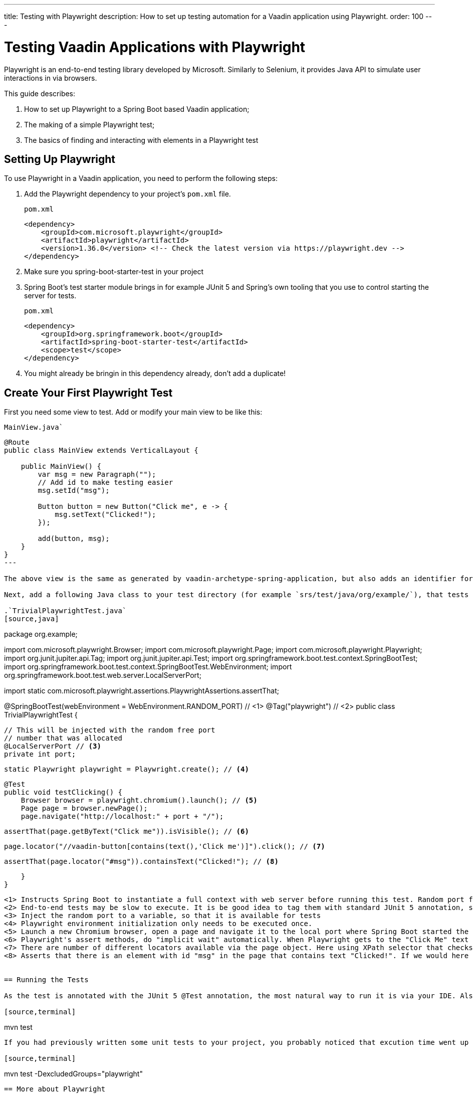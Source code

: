 ---
title: Testing with Playwright
description: How to set up testing automation for a Vaadin application using Playwright.
order: 100
---

= Testing Vaadin Applications with Playwright

Playwright is an end-to-end testing library developed by Microsoft. Similarly to Selenium, it provides Java API to simulate user interactions in via browsers.

This guide describes:

. How to set up Playwright to a Spring Boot based Vaadin application;
. The making of a simple Playwright test;
. The basics of finding and interacting with elements in a Playwright test

== Setting Up Playwright

To use Playwright in a Vaadin application, you need to perform the following steps:

. Add the Playwright dependency to your project's [filename]`pom.xml` file.
+
.`pom.xml`
[source,xml]
----
<dependency>
    <groupId>com.microsoft.playwright</groupId>
    <artifactId>playwright</artifactId>
    <version>1.36.0</version> <!-- Check the latest version via https://playwright.dev -->
</dependency>

----

. Make sure you spring-boot-starter-test in your project
+
. Spring Boot's test starter module brings in for example JUnit 5 and Spring's own tooling that you use to control starting the server for tests.
+
.`pom.xml`
[source,xml]
----
<dependency>
    <groupId>org.springframework.boot</groupId>
    <artifactId>spring-boot-starter-test</artifactId>
    <scope>test</scope>
</dependency>
----
+
. You might already be bringin in this dependency already, don't add a duplicate!


== Create Your First Playwright Test

First you need some view to test. Add or modify your main view to be like this:

.`MainView.java``
[source,java]
----
@Route
public class MainView extends VerticalLayout {

    public MainView() {
        var msg = new Paragraph("");
        // Add id to make testing easier
        msg.setId("msg");
 
        Button button = new Button("Click me", e -> {
            msg.setText("Clicked!");
        });

        add(button, msg);
    }
}
---

The above view is the same as generated by vaadin-archetype-spring-application, but also adds an identifier for the added paragraph. Adding identifiers to components generally helps writing and maintaining end-to-end tests.

Next, add a following Java class to your test directory (for example `srs/test/java/org/example/`), that tests the `MainView` works properly.

.`TrivialPlaywrightTest.java`
[source,java]
----
package org.example;

import com.microsoft.playwright.Browser;
import com.microsoft.playwright.Page;
import com.microsoft.playwright.Playwright;
import org.junit.jupiter.api.Tag;
import org.junit.jupiter.api.Test;
import org.springframework.boot.test.context.SpringBootTest;
import org.springframework.boot.test.context.SpringBootTest.WebEnvironment;
import org.springframework.boot.test.web.server.LocalServerPort;

import static com.microsoft.playwright.assertions.PlaywrightAssertions.assertThat;

@SpringBootTest(webEnvironment = WebEnvironment.RANDOM_PORT) // <1>
@Tag("playwright") // <2>
public class TrivialPlaywrightTest {

    // This will be injected with the random free port
    // number that was allocated
    @LocalServerPort // <3>
    private int port;

    static Playwright playwright = Playwright.create(); // <4>

    @Test
    public void testClicking() {
        Browser browser = playwright.chromium().launch(); // <5>
        Page page = browser.newPage();
        page.navigate("http://localhost:" + port + "/");

        assertThat(page.getByText("Click me")).isVisible(); // <6>

        page.locator("//vaadin-button[contains(text(),'Click me')]").click(); // <7>

        assertThat(page.locator("#msg")).containsText("Clicked!"); // <8>

    }
}
----
<1> Instructs Spring Boot to instantiate a full context with web server before running this test. Random port for web server is used, so that you can keep a development server running and it doesn't disturb executing end-to-end tests.
<2> End-to-end tests may be slow to execute. It is be good idea to tag them with standard JUnit 5 annotation, so that you can easily included/exclude them as you wish.
<3> Inject the random port to a variable, so that it is available for tests
<4> Playwright environment initialization only needs to be executed once.
<5> Launch a new Chromium browser, open a page and navigate it to the local port where Spring Boot started the application
<6> Playwright's assert methods, do "implicit wait" automatically. When Playwright gets to the "Click Me" text locator, the element is probably not there yet as loading of the single-page Vaadin web app takes some milliseconds. The assertion still passes as Playwrigh will wait for a while for the text to be present.
<7> There are number of different locators available via the page object. Here using XPath selector that checks for both element name and that it contains the text "Click me". On locators, we can simulate user actions, here a simple mouse click.
<8> Asserts that there is an element with id "msg" in the page that contains text "Clicked!". If we would here simply get the text using `page.locator("#msg").textContent()` and assert using standard JUnit API, it might fail as the server round-trip response might not yet be completed. Again, using the assertion method from Playwright helpers gives a bit of time for the SPA to render the response. Alternatively you could add for example `page.getByText("Clicked!").waitFor();` line before the assertion, to ensure the server round-trip has been completed.


== Running the Tests

As the test is annotated with the JUnit 5 @Test annotation, the most natural way to run it is via your IDE. Also, the test will be picked up by convention if you call:

[source,terminal]
----
mvn test
----

If you had previously written some unit tests to your project, you probably noticed that excution time went up couple of seconds. This is natural as a full server is started and Playwright launches a browser to execute the test. You can use standard JUnit 5 and Maven features to include or exclude the tests. As we added the `playwright` tag to the test, we can execute only the fast unit tests by executing:

[source,terminal]
----
mvn test -DexcludedGroups="playwright"
----


== More about Playwright

For more information about using Playwright, check out:

 * link:https://playwright.dev/java/[Official Playwright Java documentation]
 * link:https://www.lumme.dev/2021/04/15/using-playwright-and-junit.html/[Vaadin & Playwright blog post by Erik Lumme]
 * link:https://martinelli.ch/ui-testing-with-vaadin-and-playwright/[Vaadin & Playwright blog post by Simon Martinelli]

[discussion-id]`A8496E86-4D72-11EE-BE56-0242AC120002`
